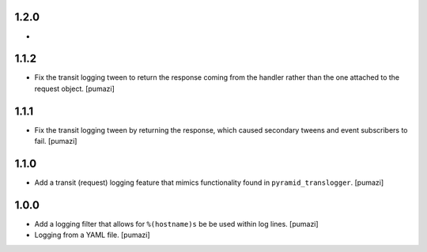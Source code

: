 
.. Use the following to start a new version entry:

   |version|
   ----------------------

   - feature message [author]

1.2.0
-----

- 

1.1.2
-----

- Fix the transit logging tween to return the response coming from
  the handler rather than the one attached to the request object. [pumazi]

1.1.1
-----

- Fix the transit logging tween by returning the response,
  which caused secondary tweens and event subscribers to fail. [pumazi]

1.1.0
-----

- Add a transit (request) logging feature that mimics functionality
  found in ``pyramid_translogger``. [pumazi]

1.0.0
-----

- Add a logging filter that allows for ``%(hostname)s`` be be used
  within log lines. [pumazi]
- Logging from a YAML file. [pumazi]
